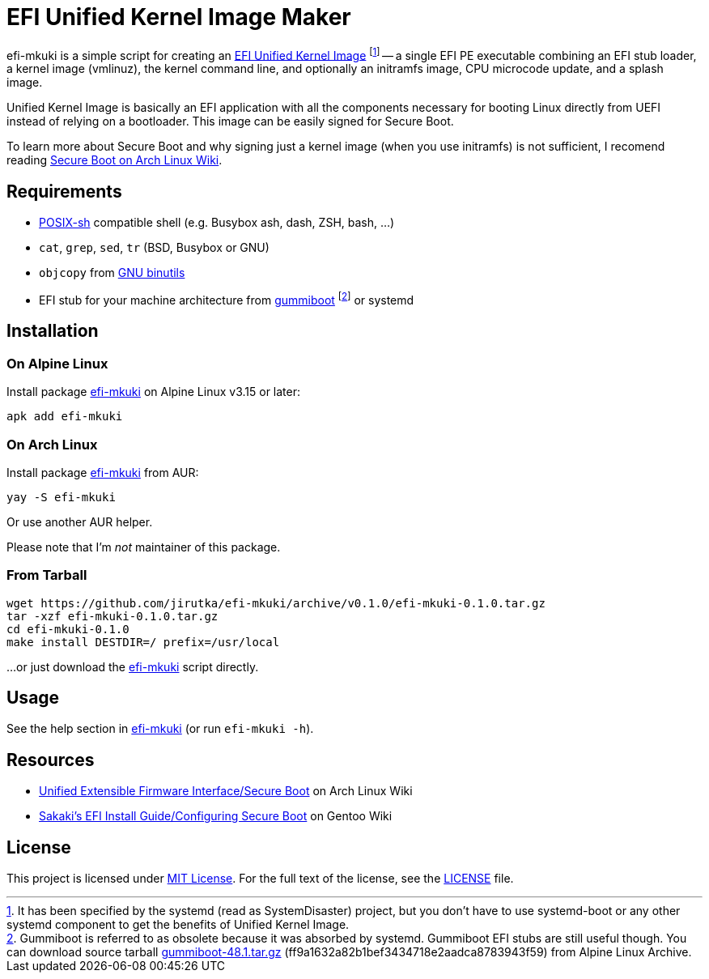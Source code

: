 = EFI Unified Kernel Image Maker
:proj-name: efi-mkuki
:gh-name: jirutka/{proj-name}
:version: 0.1.0

{proj-name} is a simple script for creating an https://systemd.io/BOOT_LOADER_SPECIFICATION/[EFI Unified Kernel Image] footnote:[It has been specified by the systemd (read as SystemDisaster) project, but you don’t have to use systemd-boot or any other systemd component to get the benefits of Unified Kernel Image.] -- a single EFI PE executable combining an EFI stub loader, a kernel image (vmlinuz), the kernel command line, and optionally an initramfs image, CPU microcode update, and a splash image.

Unified Kernel Image is basically an EFI application with all the components necessary for booting Linux directly from UEFI instead of relying on a bootloader.
This image can be easily signed for Secure Boot.

To learn more about Secure Boot and why signing just a kernel image (when you use initramfs) is not sufficient, I recomend reading https://wiki.archlinux.org/title/Unified_Extensible_Firmware_Interface/Secure_Boot[Secure Boot on Arch Linux Wiki].


== Requirements

* http://pubs.opengroup.org/onlinepubs/9699919799/utilities/V3_chap02.html[POSIX-sh] compatible shell (e.g. Busybox ash, dash, ZSH, bash, …)
* `cat`, `grep`, `sed`, `tr` (BSD, Busybox or GNU)
* `objcopy` from https://www.gnu.org/software/binutils/[GNU binutils]
* EFI stub for your machine architecture from https://cgit.freedesktop.org/gummiboot/tree/?id=2bcd919c681c952eb867ef1bdb458f1bc49c2d55[gummiboot] footnote:[Gummiboot is referred to as obsolete because it was absorbed by systemd. Gummiboot EFI stubs are still useful though. You can download source tarball https://dev.alpinelinux.org/archive/gummiboot/gummiboot-48.1.tar.gz[gummiboot-48.1.tar.gz] (ff9a1632a82b1bef3434718e2aadca8783943f59) from Alpine Linux Archive.] or systemd


== Installation

=== On Alpine Linux

Install package https://pkgs.alpinelinux.org/packages?name={proj-name}[{proj-name}] on Alpine Linux v3.15 or later:

[source, sh, subs="+attributes"]
apk add {proj-name}


=== On Arch Linux

Install package https://aur.archlinux.org/packages/{proj-name}[{proj-name}] from AUR:

[source, sh, subs="+attributes"]
yay -S {proj-name}

Or use another AUR helper.

Please note that I’m _not_ maintainer of this package.


=== From Tarball

[source, sh, subs="+attributes"]
wget https://github.com/{gh-name}/archive/v{version}/{proj-name}-{version}.tar.gz
tar -xzf {proj-name}-{version}.tar.gz
cd {proj-name}-{version}
make install DESTDIR=/ prefix=/usr/local

...or just download the link:https://raw.githubusercontent.com/{gh-name}/master/{proj-name}[{proj-name}] script directly.


== Usage

See the help section in link:{proj-name}#L3[{proj-name}] (or run `{proj-name} -h`).


== Resources

* https://wiki.archlinux.org/title/Unified_Extensible_Firmware_Interface/Secure_Boot[Unified Extensible Firmware Interface/Secure Boot] on Arch Linux Wiki
* https://wiki.gentoo.org/wiki/User:Sakaki/Sakaki%27s_EFI_Install_Guide/Configuring_Secure_Boot[Sakaki’s EFI Install Guide/Configuring Secure Boot] on Gentoo Wiki


== License

This project is licensed under http://opensource.org/licenses/MIT/[MIT License].
For the full text of the license, see the link:LICENSE[LICENSE] file.

